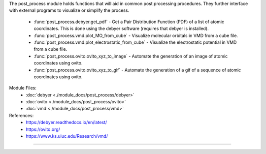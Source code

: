The post_process module holds functions that will aid in common post processing procedures.  They further interface with external programs to visualize or simplify the process.

    - :func:`post_process.debyer.get_pdf` - Get a Pair Distribution Function (PDF) of a list of atomic coordinates.  This is done using the debyer software (requires that debyer is installed).
    - :func:`post_process.vmd.plot_MO_from_cube` - Visualize molecular orbitals in VMD from a cube file.
    - :func:`post_process.vmd.plot_electrostatic_from_cube` - Visualize the electrostatic potential in VMD from a cube file.
    - :func:`post_process.ovito.ovito_xyz_to_image` - Automate the generation of an image of atomic coordinates using ovito.
    - :func:`post_process.ovito.ovito_xyz_to_gif` - Automate the generation of a gif of a sequence of atomic coordinates using ovito.

Module Files:
    - :doc:`debyer <./module_docs/post_process/debyer>`
    - :doc:`ovito <./module_docs/post_process/ovito>`
    - :doc:`vmd <./module_docs/post_process/vmd>`

References:
    - https://debyer.readthedocs.io/en/latest/
    - https://ovito.org/
    - https://www.ks.uiuc.edu/Research/vmd/

------------

